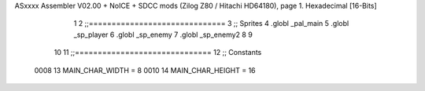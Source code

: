 ASxxxx Assembler V02.00 + NoICE + SDCC mods  (Zilog Z80 / Hitachi HD64180), page 1.
Hexadecimal [16-Bits]



                              1 
                              2 ;;==============================
                              3 ;;  Sprites
                              4 .globl _pal_main
                              5 .globl _sp_player
                              6 .globl _sp_enemy
                              7 .globl _sp_enemy2
                              8 
                              9 
                             10 
                             11 ;;==============================
                             12 ;;  Constants
                     0008    13 MAIN_CHAR_WIDTH = 8
                     0010    14 MAIN_CHAR_HEIGHT = 16

